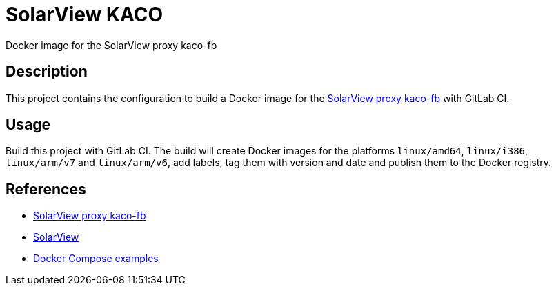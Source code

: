 = SolarView KACO
Docker image for the SolarView proxy kaco-fb

== Description
This project contains the configuration to build a Docker image for the http://www.solarview.info/solarview_kaco.aspx[SolarView proxy kaco-fb] with GitLab CI.

== Usage
Build this project with GitLab CI. The build will create Docker images for the platforms `linux/amd64`, `linux/i386`, `linux/arm/v7` and `linux/arm/v6`, add labels, tag them with version and date and publish them to the Docker registry.

== References
* http://www.solarview.info/solarview_kaco.aspx[SolarView proxy kaco-fb]
* http://www.solarview.info/solarview_linux.aspx[SolarView]
* https://github.com/git-developer/solarview[Docker Compose examples]
